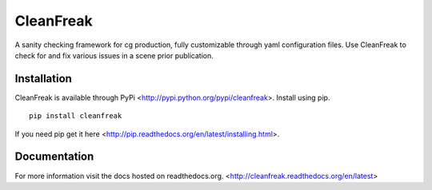 ==========
CleanFreak
==========
A sanity checking framework for cg production, fully customizable through yaml configuration files. Use CleanFreak to check for and fix various issues in a scene prior publication.

.. image:: docs/static/ui_preview.png
    :align: center

------------
Installation
------------
CleanFreak is available through PyPi <http://pypi.python.org/pypi/cleanfreak>. Install using pip.

::

    pip install cleanfreak

If you need pip get it here <http://pip.readthedocs.org/en/latest/installing.html>.


-------------
Documentation
-------------
For more information visit the docs hosted on readthedocs.org.
<http://cleanfreak.readthedocs.org/en/latest>
